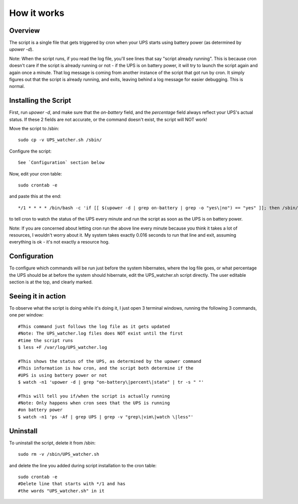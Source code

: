How it works
============

Overview
--------

The script is a single file that gets triggered by cron when your
UPS starts using battery power (as determined by `upower -d`). 

Note: When the script runs, if you read the log file, you'll see
lines that say "script already running". This is because cron
doesn't care if the script is already running or not - if the
UPS is on battery power, it will try to launch the script again
and again once a minute. That log message is coming from another
instance of the script that got run by cron. It simply figures out
that the script is already running, and exits, leaving behind a log
message for easier debugging. This is normal.


Installing the Script
---------------------

First, run `upower -d`, and make sure that the `on-battery` field,
and the `percentage` field always reflect your UPS's actual status.
If these 2 fields are not accurate, or the command doesn't exist,
the script will NOT work!

Move the script to /sbin::

	sudo cp -v UPS_watcher.sh /sbin/

Configure the script::

	See `Configuration` section below

Now, edit your cron table::

	sudo crontab -e

and paste this at the end::

	*/1 * * * * /bin/bash -c 'if [[ $(upower -d | grep on-battery | grep -o "yes\|no") == "yes" ]]; then /sbin/UPS_watcher.sh --cron; fi'

to tell cron to watch the status of the UPS every minute and run
the script as soon as the UPS is on battery power.

Note: If you are concerned about letting cron run the above line every
minute because you think it takes a lot of resources, I wouldn't worry
about it. My system takes exactly 0.016 seconds to run that line and
exit, assuming everything is ok - it's not exactly a resource hog.


Configuration
-------------

To configure which commands will be run just before the system hibernates,
where the log file goes, or what percentage the UPS should be at before
the system should hibernate, edit the UPS_watcher.sh script directly. The
user editable section is at the top, and clearly marked.


Seeing it in action
-------------------

To observe what the script is doing while it's doing it, I just open 3
terminal windows, running the following 3 commands, one per window::

	#This command just follows the log file as it gets updated
	#Note: The UPS_watcher.log files does NOT exist until the first
	#time the script runs
	$ less +F /var/log/UPS_watcher.log

	#This shows the status of the UPS, as determined by the upower command
	#This information is how cron, and the script both determine if the
	#UPS is using battery power or not
	$ watch -n1 'upower -d | grep "on-battery\|percent\|state" | tr -s " "'

	#This will tell you if/when the script is actually running
	#Note: Only happens when cron sees that the UPS is running
	#on battery power
	$ watch -n1 'ps -Af | grep UPS | grep -v "grep\|vim\|watch \|less"'


Uninstall
---------

To uninstall the script, delete it from /sbin::

	sudo rm -v /sbin/UPS_watcher.sh

and delete the line you added during script installation to the cron table::

	sudo crontab -e
	#Delete line that starts with */1 and has
	#the words "UPS_watcher.sh" in it
